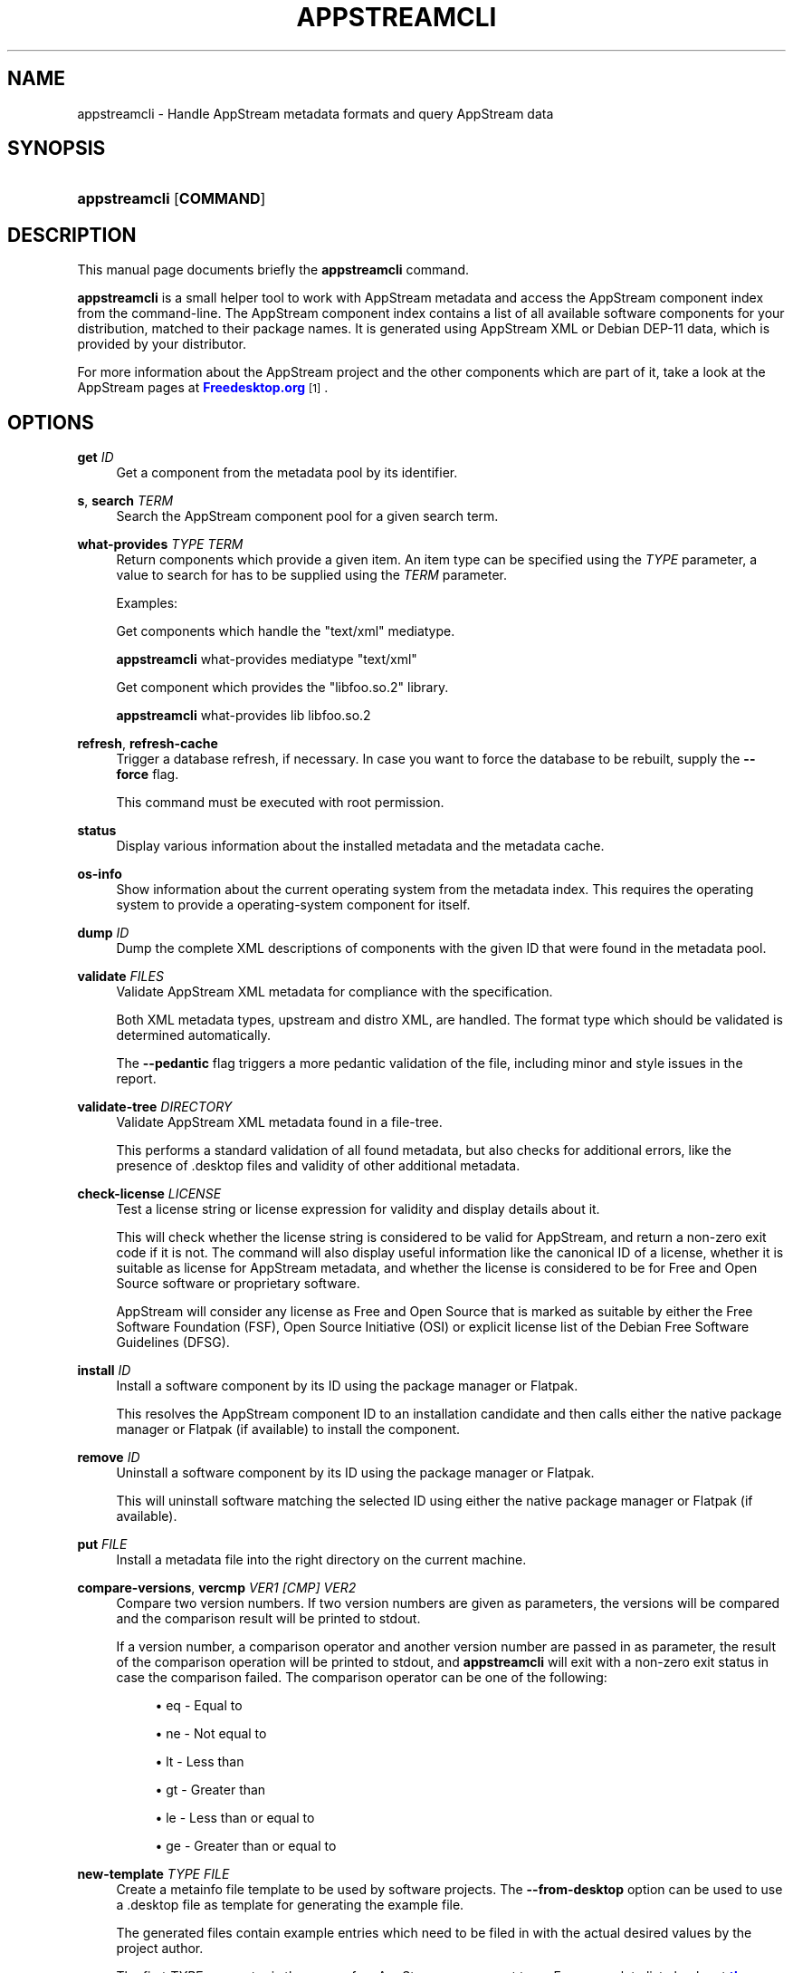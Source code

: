 '\" t
.\"     Title: appstreamcli
.\"    Author: [see the "AUTHOR" section]
.\" Generator: DocBook XSL Stylesheets vsnapshot <http://docbook.sf.net/>
.\"      Date: 26 July,2012
.\"    Manual: appstreamcli
.\"    Source: AppStream
.\"  Language: English
.\"
.TH "APPSTREAMCLI" "1" "" "AppStream" "appstreamcli"
.\" -----------------------------------------------------------------
.\" * Define some portability stuff
.\" -----------------------------------------------------------------
.\" ~~~~~~~~~~~~~~~~~~~~~~~~~~~~~~~~~~~~~~~~~~~~~~~~~~~~~~~~~~~~~~~~~
.\" http://bugs.debian.org/507673
.\" http://lists.gnu.org/archive/html/groff/2009-02/msg00013.html
.\" ~~~~~~~~~~~~~~~~~~~~~~~~~~~~~~~~~~~~~~~~~~~~~~~~~~~~~~~~~~~~~~~~~
.ie \n(.g .ds Aq \(aq
.el       .ds Aq '
.\" -----------------------------------------------------------------
.\" * set default formatting
.\" -----------------------------------------------------------------
.\" disable hyphenation
.nh
.\" disable justification (adjust text to left margin only)
.ad l
.\" -----------------------------------------------------------------
.\" * MAIN CONTENT STARTS HERE *
.\" -----------------------------------------------------------------
.SH "NAME"
appstreamcli \- Handle AppStream metadata formats and query AppStream data
.SH "SYNOPSIS"
.HP \w'\fBappstreamcli\fR\ 'u
\fBappstreamcli\fR [\fBCOMMAND\fR]
.SH "DESCRIPTION"
.PP
This manual page documents briefly the
\fBappstreamcli\fR
command\&.
.PP
\fBappstreamcli\fR
is a small helper tool to work with AppStream metadata and access the AppStream component index from the command\-line\&. The AppStream component index contains a list of all available software components for your distribution, matched to their package names\&. It is generated using AppStream XML or Debian DEP\-11 data, which is provided by your distributor\&.
.PP
For more information about the AppStream project and the other components which are part of it, take a look at the AppStream pages at
\m[blue]\fBFreedesktop\&.org\fR\m[]\&\s-2\u[1]\d\s+2\&.
.SH "OPTIONS"
.PP
\fBget \fR\fB\fIID\fR\fR
.RS 4
Get a component from the metadata pool by its identifier\&.
.RE
.PP
\fBs\fR, \fBsearch \fR\fB\fITERM\fR\fR
.RS 4
Search the AppStream component pool for a given search term\&.
.RE
.PP
\fBwhat\-provides \fR\fB\fITYPE\fR\fR\fB \fR\fB\fITERM\fR\fR
.RS 4
Return components which provide a given item\&. An item type can be specified using the
\fB\fITYPE\fR\fR
parameter, a value to search for has to be supplied using the
\fB\fITERM\fR\fR
parameter\&.
.sp
Examples:
.sp
Get components which handle the "text/xml" mediatype\&.
.sp
\fBappstreamcli\fR
what\-provides mediatype "text/xml"
.sp
Get component which provides the "libfoo\&.so\&.2" library\&.
.sp
\fBappstreamcli\fR
what\-provides lib libfoo\&.so\&.2
.RE
.PP
\fBrefresh\fR, \fBrefresh\-cache\fR
.RS 4
Trigger a database refresh, if necessary\&. In case you want to force the database to be rebuilt, supply the
\fB\-\-force\fR
flag\&.
.sp
This command must be executed with root permission\&.
.RE
.PP
\fBstatus\fR
.RS 4
Display various information about the installed metadata and the metadata cache\&.
.RE
.PP
\fBos\-info\fR
.RS 4
Show information about the current operating system from the metadata index\&. This requires the operating system to provide a
operating\-system
component for itself\&.
.RE
.PP
\fBdump \fR\fB\fIID\fR\fR
.RS 4
Dump the complete XML descriptions of components with the given ID that were found in the metadata pool\&.
.RE
.PP
\fBvalidate \fR\fB\fIFILES\fR\fR
.RS 4
Validate AppStream XML metadata for compliance with the specification\&.
.sp
Both XML metadata types, upstream and distro XML, are handled\&. The format type which should be validated is determined automatically\&.
.sp
The
\fB\-\-pedantic\fR
flag triggers a more pedantic validation of the file, including minor and style issues in the report\&.
.RE
.PP
\fBvalidate\-tree \fR\fB\fIDIRECTORY\fR\fR
.RS 4
Validate AppStream XML metadata found in a file\-tree\&.
.sp
This performs a standard validation of all found metadata, but also checks for additional errors, like the presence of \&.desktop files and validity of other additional metadata\&.
.RE
.PP
\fBcheck\-license \fR\fB\fILICENSE\fR\fR
.RS 4
Test a license string or license expression for validity and display details about it\&.
.sp
This will check whether the license string is considered to be valid for AppStream, and return a non\-zero exit code if it is not\&. The command will also display useful information like the canonical ID of a license, whether it is suitable as license for AppStream metadata, and whether the license is considered to be for Free and Open Source software or proprietary software\&.
.sp
AppStream will consider any license as Free and Open Source that is marked as suitable by either the Free Software Foundation (FSF), Open Source Initiative (OSI) or explicit license list of the Debian Free Software Guidelines (DFSG)\&.
.RE
.PP
\fBinstall \fR\fB\fIID\fR\fR
.RS 4
Install a software component by its ID using the package manager or Flatpak\&.
.sp
This resolves the AppStream component ID to an installation candidate and then calls either the native package manager or Flatpak (if available) to install the component\&.
.RE
.PP
\fBremove \fR\fB\fIID\fR\fR
.RS 4
Uninstall a software component by its ID using the package manager or Flatpak\&.
.sp
This will uninstall software matching the selected ID using either the native package manager or Flatpak (if available)\&.
.RE
.PP
\fBput \fR\fB\fIFILE\fR\fR
.RS 4
Install a metadata file into the right directory on the current machine\&.
.RE
.PP
\fBcompare\-versions\fR, \fBvercmp \fR\fB\fIVER1\fR\fR\fB \fR\fB\fI[CMP]\fR\fR\fB \fR\fB\fIVER2\fR\fR
.RS 4
Compare two version numbers\&. If two version numbers are given as parameters, the versions will be compared and the comparison result will be printed to stdout\&.
.sp
If a version number, a comparison operator and another version number are passed in as parameter, the result of the comparison operation will be printed to stdout, and
\fBappstreamcli\fR
will exit with a non\-zero exit status in case the comparison failed\&. The comparison operator can be one of the following:
.sp
.RS 4
.ie n \{\
\h'-04'\(bu\h'+03'\c
.\}
.el \{\
.sp -1
.IP \(bu 2.3
.\}
eq
\- Equal to
.RE
.sp
.RS 4
.ie n \{\
\h'-04'\(bu\h'+03'\c
.\}
.el \{\
.sp -1
.IP \(bu 2.3
.\}
ne
\- Not equal to
.RE
.sp
.RS 4
.ie n \{\
\h'-04'\(bu\h'+03'\c
.\}
.el \{\
.sp -1
.IP \(bu 2.3
.\}
lt
\- Less than
.RE
.sp
.RS 4
.ie n \{\
\h'-04'\(bu\h'+03'\c
.\}
.el \{\
.sp -1
.IP \(bu 2.3
.\}
gt
\- Greater than
.RE
.sp
.RS 4
.ie n \{\
\h'-04'\(bu\h'+03'\c
.\}
.el \{\
.sp -1
.IP \(bu 2.3
.\}
le
\- Less than or equal to
.RE
.sp
.RS 4
.ie n \{\
\h'-04'\(bu\h'+03'\c
.\}
.el \{\
.sp -1
.IP \(bu 2.3
.\}
ge
\- Greater than or equal to
.RE
.RE
.PP
\fBnew\-template \fR\fB\fITYPE\fR\fR\fB \fR\fB\fIFILE\fR\fR
.RS 4
Create a metainfo file template to be used by software projects\&. The
\fB\-\-from\-desktop\fR
option can be used to use a \&.desktop file as template for generating the example file\&.
.sp
The generated files contain example entries which need to be filed in with the actual desired values by the project author\&.
.sp
The first
\fITYPE\fR
parameter is the name of an AppStream component type\&. For a complete list check out
\m[blue]\fBthe documentation\fR\m[]\&\s-2\u[2]\d\s+2
or the help output of
\fBappstreamcli\fR
for this subcommand\&.
.RE
.PP
\fBmake\-desktop\-file \fR\fB\fIMI_FILE\fR\fR\fB \fR\fB\fIDESKTOP_FILE\fR\fR
.RS 4
Create a XDG desktop\-entry file from a metainfo file\&. If the desktop\-entry file specified in
\fIDESKTOP_FILE\fR
already exists, it will get extended with the new information extracted from the metainfo file\&. Otherwise a new file will be created\&.
.sp
This command will use the first
binary
mentioned in a
provides
tag of the component for the
Exec=
field of the new desktop\-entry file\&. If this is not the desired behavior, the
\fB\-\-exec\fR
flag can be used to explicitly define a binary to launch\&. Other methods of launching the application are currently not supported\&.
.sp
In order to generate a proper desktop\-entry, this command assumes that not only the minimally required tags for an AppStream component are set, but also that it has an
<icon/>
tag of type "stock" to describe the stock icon that should be used as well as a
<categories/>
tag containing the categories the application should be placed in\&.
.RE
.PP
\fBnews\-to\-metainfo \fR\fB\fINEWS_FILE\fR\fR\fB \fR\fB\fIMI_FILE\fR\fR\fB \fR\fB\fI[OUT_FILE]\fR\fR
.RS 4
This command converts a NEWS file as used by many open source projects into the XML used by AppStream\&. Since NEWS files are free text, a lot of heuristics will be applied to get reasonable results\&. The converter can also read a YAML version of the AppStream release description and convert it to XML as well\&. If the metainfo file
\fIMI_FILE\fR
already exists, it will be augmented with the new release entries, otherwise the release entries will be written without any wrapping component\&. If
\fI[OUT_FILE]\fR
is specified, instead of acting on
\fIMI_FILE\fR
the changed data will be written to the particular file\&. If any of the output filenames is set to "\-", the output will instead be written to stdout\&.
.sp
The
\fB\-\-format\fR
option can be used to enforce reading the input file in a specific format ("text" or "yaml") in case the format autodetection fails\&. The
\fB\-\-limit\fR
option is used to limit the amount of release entries written (the newest entries will always be first)\&.
.RE
.PP
\fBmetainfo\-to\-news \fR\fB\fIMI_FILE\fR\fR\fB \fR\fB\fINEWS_FILE\fR\fR
.RS 4
This command reverses the
\fBnews\-to\-metainfo\fR
command and writes a NEWS file as text or YAML using the XML contained in a metainfo file\&. If
\fINEWS_FILE\fR
is set to "\-", the resulting data will be written to stdout instead of to a file\&.
.sp
The
\fB\-\-format\fR
option can be used to explicitly specify the output format ("yaml" or "text")\&. If it is not set,
\fBappstreamcli\fR
will guess which format is most suitable\&.
.RE
.PP
\fBconvert \fR\fB\fIFILE1\fR\fR\fB \fR\fB\fIFILE1\fR\fR
.RS 4
Converts AppStream XML metadata into its YAML representation and vice versa\&.
.RE
.PP
\fBcompose\fR
.RS 4
Composes an AppStream metadata catalog from a directory tree with metainfo files\&. This command is only available if the
org\&.freedesktop\&.appstream\&.compose
component is installed\&. See
\fBappstreamcli-compose\fR(1)
for more information\&.
.RE
.PP
\fB\-\-details\fR
.RS 4
Print out more information about a found component\&.
.RE
.PP
\fB\-\-no\-color\fR
.RS 4
Don\*(Aqt print colored output\&.
.RE
.PP
\fB\-\-no\-net\fR
.RS 4
Do not access the network when validating metadata\&.
.sp
The same effect can be achieved by setting the
\fBAS_VALIDATE_NONET\fR
environment variable before running
\fBappstreamcli\fR\&.
.RE
.PP
\fB\-\-version\fR
.RS 4
Display the version number of appstreamcli
.RE
.SH "SEE ALSO"
.PP
\fBpkcon\fR(1)\&.
.SH "AUTHOR"
.PP
This manual page was written by Matthias Klumpp
<matthias@tenstral\&.net>\&.
.SH "COPYRIGHT"
.br
Copyright \(co 2012-2022 Matthias Klumpp
.br
.SH "NOTES"
.IP " 1." 4
Freedesktop.org
.RS 4
\%https://www.freedesktop.org/wiki/Distributions/AppStream/
.RE
.IP " 2." 4
the documentation
.RS 4
\%https://www.freedesktop.org/software/appstream/docs/chap-Metadata.html
.RE
